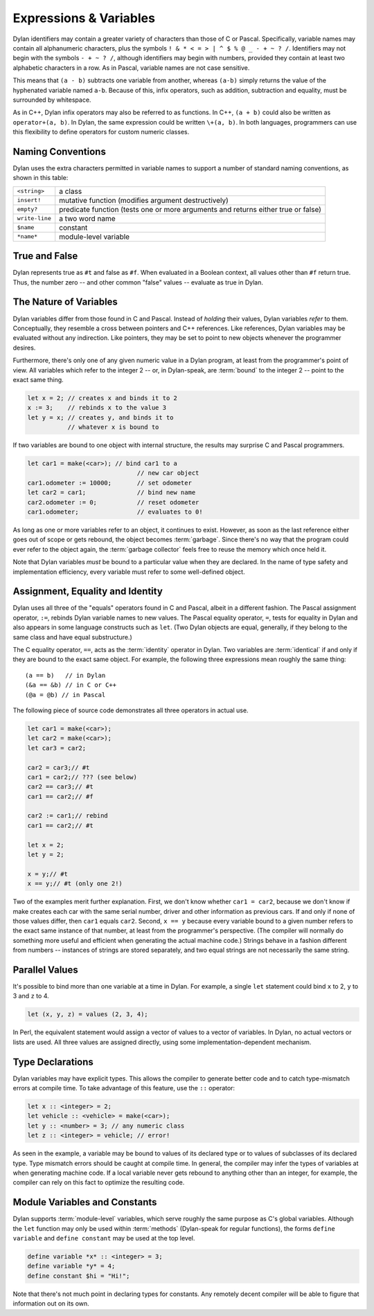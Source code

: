 ***********************
Expressions & Variables
***********************

Dylan identifiers may contain a greater variety of characters
than those of C or Pascal. Specifically, variable names may contain all
alphanumeric characters, plus the symbols ``! & * < = >
| ^ $ % @ _ - + ~ ? /``. Identifiers may not begin with the
symbols ``- + ~ ? /``, although identifiers may begin
with numbers, provided they contain at least two alphabetic characters
in a row. As in Pascal, variable names are not case sensitive.

.. todo:: Need DRM footnote here.

This means that ``(a - b)`` subtracts one variable
from another, whereas ``(a-b)`` simply returns the value
of the hyphenated variable named ``a-b``. Because of this,
infix operators, such as addition, subtraction and equality, must be
surrounded by whitespace.

As in C++, Dylan infix operators may also be referred to as
functions. In C++, ``(a + b)`` could also be written
as ``operator+(a, b)``. In Dylan, the same expression
could be written ``\+(a, b)``. In both languages,
programmers can use this flexibility to define operators for custom
numeric classes.

Naming Conventions
==================

Dylan uses the extra characters permitted in variable names to
support a number of standard naming conventions, as shown in this table:

+-----------------+-----------------------------------------------------+
| ``<string>``    | a class                                             |
+-----------------+-----------------------------------------------------+
| ``insert!``     | mutative function (modifies argument destructively) |
+-----------------+-----------------------------------------------------+
| ``empty?``      | predicate function (tests one or more arguments and |
|                 | returns either true or false)                       |
+-----------------+-----------------------------------------------------+
| ``write-line``  | a two word name                                     |
+-----------------+-----------------------------------------------------+
| ``$name``       | constant                                            |
+-----------------+-----------------------------------------------------+
| ``*name*``      | module-level variable                               |
+-----------------+-----------------------------------------------------+

True and False
==============

Dylan represents true as ``#t`` and false as ``#f``. When evaluated in a
Boolean context, all values other than ``#f`` return true. Thus, the number
zero -- and other common "false" values -- evaluate as
true in Dylan.

The Nature of Variables
=======================

Dylan variables differ from those found in C and Pascal. Instead
of *holding* their values, Dylan variables
*refer* to them. Conceptually, they resemble a
cross between pointers and C++ references. Like references, Dylan
variables may be evaluated without any indirection. Like pointers,
they may be set to point to new objects whenever the programmer
desires.

Furthermore, there's only one of any given numeric value in a
Dylan program, at least from the programmer's point of view. All
variables which refer to the integer 2 -- or, in Dylan-speak, are
:term:`bound` to the integer 2 -- point to the
exact same thing.

.. code-block:: dylan

    let x = 2; // creates x and binds it to 2
    x := 3;    // rebinds x to the value 3
    let y = x; // creates y, and binds it to
               // whatever x is bound to

If two variables are bound to one object with internal
structure, the results may surprise C and Pascal programmers.

.. code-block:: dylan

    let car1 = make(<car>); // bind car1 to a
                                  // new car object
    car1.odometer := 10000;       // set odometer
    let car2 = car1;              // bind new name
    car2.odometer := 0;           // reset odometer
    car1.odometer;                // evaluates to 0!

As long as one or more variables refer to an object, it
continues to exist. However, as soon as the last reference either
goes out of scope or gets rebound, the object becomes :term:`garbage`.
Since there's no way that the program could ever refer to the object
again, the :term:`garbage collector` feels free to reuse the memory
which once held it.

Note that Dylan variables *must* be bound to a
particular value when they are declared. In the name of type safety
and implementation efficiency, every variable must refer to some
well-defined object.

Assignment, Equality and Identity
=================================

Dylan uses all three of the "equals" operators
found in C and Pascal, albeit in a different fashion. The Pascal
assignment operator, ``:=``, rebinds Dylan variable
names to new values. The Pascal equality operator, ``=``,
tests for equality in Dylan and also appears in some
language constructs such as ``let``. (Two Dylan objects
are equal, generally, if they belong to the same class and have equal
substructure.)

The C equality operator, ``==``, acts as the
:term:`identity` operator in Dylan. Two variables are
:term:`identical` if and only if they are bound to the
exact same object. For example, the following three expressions mean
roughly the same thing::

    (a == b)   // in Dylan
    (&a == &b) // in C or C++
    (@a = @b) // in Pascal

The following piece of source code demonstrates all three
operators in actual use.

.. code-block:: dylan

    let car1 = make(<car>);
    let car2 = make(<car>);
    let car3 = car2;

    car2 = car3;// #t
    car1 = car2;// ??? (see below)
    car2 == car3;// #t
    car1 == car2;// #f

    car2 := car1;// rebind
    car1 == car2;// #t

    let x = 2;
    let y = 2;

    x = y;// #t
    x == y;// #t (only one 2!)

Two of the examples merit further explanation. First, we don't
know whether ``car1 = car2``, because we don't know if
make creates each car with the same serial number, driver and other
information as previous cars. If and only if none of those values
differ, then ``car1`` equals ``car2``.
Second, ``x == y`` because every variable bound to a
given number refers to the exact same instance of that number, at least
from the programmer's perspective. (The compiler will normally do
something more useful and efficient when generating the actual machine
code.)  Strings behave in a fashion different from numbers -- 
instances of strings are stored separately, and two equal strings are
not necessarily the same string.

Parallel Values
===============

It's possible to bind more than one variable at a time in Dylan.
For example, a single ``let`` statement could bind
``x`` to 2, ``y`` to 3 and ``z`` to 4.

.. code-block:: dylan

    let (x, y, z) = values (2, 3, 4);

In Perl, the equivalent statement would assign a vector of
values to a vector of variables. In Dylan, no actual vectors or lists
are used. All three values are assigned directly, using some
implementation-dependent mechanism.

.. _type-declarations:

Type Declarations
=================

Dylan variables may have explicit types. This allows the
compiler to generate better code and to catch type-mismatch errors at
compile time. To take advantage of this feature, use the ``::`` operator:

.. code-block:: dylan

    let x :: <integer> = 2;
    let vehicle :: <vehicle> = make(<car>);
    let y :: <number> = 3; // any numeric class
    let z :: <integer> = vehicle; // error!

As seen in the example, a variable may be bound to values of its
declared type or to values of subclasses of its declared type. Type
mismatch errors should be caught at compile time. In general, the
compiler may infer the types of variables at when generating machine
code. If a local variable never gets rebound to anything other than an
integer, for example, the compiler can rely on this fact to optimize
the resulting code.

Module Variables and Constants
==============================

Dylan supports :term:`module-level` variables,
which serve roughly the same purpose as C's global variables. Although
the ``let`` function may only be used within :term:`methods`
(Dylan-speak for regular functions), the forms ``define variable`` and
``define constant`` may be used at the top level.

.. code-block:: dylan

    define variable *x* :: <integer> = 3;
    define variable *y* = 4;
    define constant $hi = "Hi!";

Note that there's not much point in declaring types for
constants. Any remotely decent compiler will be able to figure that
information out on its own.
